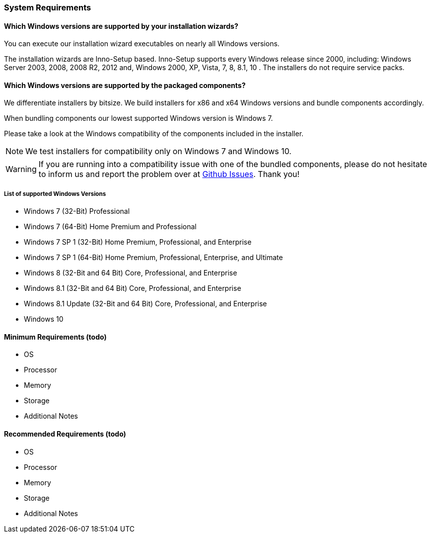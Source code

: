 === System Requirements

==== Which Windows versions are supported by your installation wizards?

You can execute our installation wizard executables on nearly all Windows versions.

The installation wizards are Inno-Setup based.
Inno-Setup supports every Windows release since 2000, including:
Windows Server 2003, 2008, 2008 R2, 2012 and, Windows 2000, XP, Vista, 7, 8, 8.1, 10 . 
The installers do not require service packs.

==== Which Windows versions are supported by the packaged components?

We differentiate installers by bitsize.
We build installers for x86 and x64 Windows versions and bundle components accordingly.

When bundling components our lowest supported Windows version is Windows 7.

Please take a look at the Windows compatibility of the components included in the installer.

[NOTE]
====
We test installers for compatibility only on Windows 7 and Windows 10.
==== 

[WARNING]
====
If you are running into a compatibility issue with one of the bundled components, please
do not hesitate to inform us and report the problem over at https://github.com/WPN-XM/WPN-XM/issues[Github Issues]. 
Thank you!
====

===== List of supported Windows Versions

* Windows 7 (32-Bit) Professional
* Windows 7 (64-Bit) Home Premium and Professional
* Windows 7 SP 1 (32-Bit) Home Premium, Professional, and Enterprise
* Windows 7 SP 1 (64-Bit) Home Premium, Professional, Enterprise, and Ultimate
* Windows 8 (32-Bit and 64 Bit) Core, Professional, and Enterprise
* Windows 8.1 (32-Bit and 64 Bit) Core, Professional, and Enterprise
* Windows 8.1 Update (32-Bit and 64 Bit) Core, Professional, and Enterprise
* Windows 10

==== Minimum Requirements (todo)

* OS
* Processor
* Memory
* Storage
* Additional Notes

==== Recommended Requirements (todo)

* OS
* Processor
* Memory
* Storage
* Additional Notes

<<<